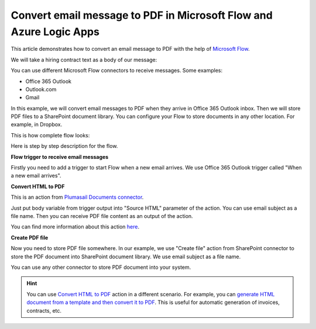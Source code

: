 Convert email message to PDF in Microsoft Flow and Azure Logic Apps
===================================================================

This article demonstrates how to convert an email message to PDF with the help of  `Microsoft Flow <https://flow.microsoft.com>`_. 

We will take a hiring contract text as a body of our message:

.. image:: ../../../_static/img/flow/how-tos/email-to-pdf-example.png
   :alt: Select fields

You can use different Microsoft Flow connectors to receive messages. Some examples:

- Office 365 Outlook
- Outlook.com
- Gmail

In this example, we will convert email messages to PDF when they arrive in Office 365 Outlook inbox. Then we will store PDF files to a SharePoint document library. You can configure your Flow to store documents in any other location. For example, in Dropbox.

This is how complete flow looks:

.. image:: ../../../_static/img/flow/how-tos/email-to-pdf-flow-example.png
   :alt: Select fields

Here is step by step description for the flow.

**Flow trigger to receive email messages**

Firstly you need to add a trigger to start Flow when a new email arrives. We use Office 365 Outlook trigger called "When a new email arrives".

**Convert HTML to PDF**

This is an action from `Plumasail Documents connector <https://plumsail.com/actions>`_.

Just put body variable from trigger output into "Source HTML" parameter of the action. You can use email subject as a file name. Then you can receive PDF file content as an output of the action.

You can find more information about this action `here <../../actions/document-processing.html#convert-html-to-pdf>`_.

**Create PDF file**

Now you need to store PDF file somewhere. In our example, we use "Create file" action from SharePoint connector to store the PDF document into SharePoint document library. We use email subject as a file name.

.. image:: ../../../_static/img/flow/how-tos/generated-pdf-from-email.png
   :alt: Select fields

You can use any other connector to store PDF document into your system.

.. hint:: You can use `Convert HTML to PDF <../../actions/document-processing.html#convert-html-to-pdf>`_ action in a different scenario. For example, you can `generate HTML document from a template and then convert it to PDF <create-pdf-from-html-template.html>`_. This is useful for automatic generation of invoices, contracts, etc.